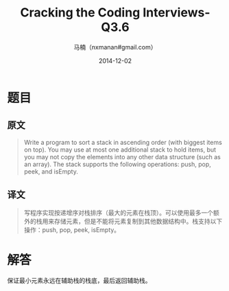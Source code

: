 #+TITLE:     Cracking the Coding Interviews-Q3.6
#+AUTHOR:    马楠（nxmanan#gmail.com）
#+EMAIL:     nxmanan#gmail.com
#+DATE:      2014-12-02
#+DESCRIPTION: Cracking the Coding Interview笔记
#+KEYWORDS: Algorithm
#+LANGUAGE: en
#+OPTIONS: H:3 num:nil toc:t \n:nil @:t ::t |:t ^:t -:t f:t *:t <:t
#+OPTIONS: TeX:t LaTeX:nil skip:nil d:nil todo:t pri:nil tags:not-in-toc
#+OPTIONS: ^:{} #不对下划线_进行直接转义
#+INFOJS_OPT: view:nil toc: ltoc:t mouse:underline buttons:0 path:http://orgmode.org/org-info.js
#+EXPORT_SELECT_TAGS: export
#+EXPORT_EXCLUDE_TAGS: no-export
#+HTML_LINK_HOME: http://wiki.manan.org
#+HTML_LINK_UP: ./interview-questions.html
#+HTML_HEAD: <link rel="stylesheet" type="text/css" href="../style/emacs.css" />

* 题目
** 原文
#+BEGIN_QUOTE
Write a program to sort a stack in ascending order (with biggest items on top). You may use at most one additional stack to hold items, but you may not copy the elements into any other data structure (such as an array). The stack supports the following operations: push, pop, peek, and isEmpty.
#+END_QUOTE

** 译文
#+BEGIN_QUOTE
写程序实现按递增序对栈排序（最大的元素在栈顶）。可以使用最多一个额外的栈用来存储元素，但是不能将元素复制到其他数据结构中。栈支持以下操作：push, pop, peek, isEmpty。
#+END_QUOTE

* 解答
保证最小元素永远在辅助栈的栈底，最后返回辅助栈。
